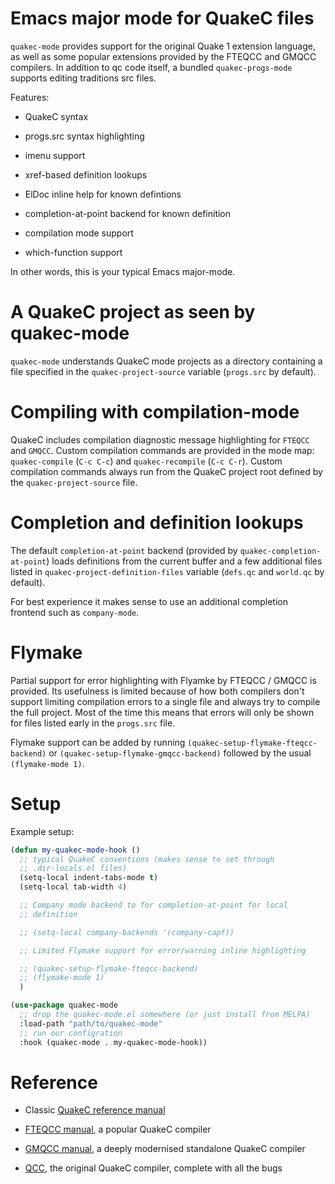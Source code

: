 * Emacs major mode for QuakeC files

  =quakec-mode= provides support for the original Quake 1 extension language, as well as
  some popular extensions provided by the FTEQCC and GMQCC compilers. In addition to qc
  code itself, a bundled =quakec-progs-mode= supports editing traditions src files.

  Features:

  - QuakeC syntax

  - progs.src syntax highlighting

  - imenu support

  - xref-based definition lookups

  - ElDoc inline help for known defintions

  - completion-at-point backend for known definition

  - compilation mode support

  - which-function support

  In other words, this is your typical Emacs major-mode.

* A QuakeC project as seen by quakec-mode

  =quakec-mode= understands QuakeC mode projects as a directory containing a file
  specified in the =quakec-project-source= variable (=progs.src= by default).

* Compiling with compilation-mode

  QuakeC includes compilation diagnostic message highlighting for =FTEQCC= and =GMQCC=.
  Custom compilation commands are provided in the mode map: =quakec-compile= (=C-c C-c=)
  and =quakec-recompile= (=C-c C-r=). Custom compilation commands always run from the
  QuakeC project root defined by the =quakec-project-source= file.

* Completion and definition lookups

  The default =completion-at-point= backend (provided by =quakec-completion-at-point=)
  loads definitions from the current buffer and a few additional files listed in
  =quakec-project-definition-files= variable (=defs.qc= and =world.qc= by default).

  For best experience it makes sense to use an additional completion frontend such as
  =company-mode=.

* Flymake

  Partial support for error highlighting with Flyamke by FTEQCC / GMQCC is provided. Its
  usefulness is limited because of how both compilers don't support limiting compilation
  errors to a single file and always try to compile the full project. Most of the time
  this means that errors will only be shown for files listed early in the =progs.src=
  file.

  Flymake support can be added by running =(quakec-setup-flymake-fteqcc-backend)= or
  =(quakec-setup-flymake-gmqcc-backend)= followed by the usual =(flymake-mode 1)=.

* Setup

Example setup:

#+begin_src emacs-lisp
  (defun my-quakec-mode-hook ()
    ;; typical QuakeC conventions (makes sense to set through
    ;; .dir-locals.el files)
    (setq-local indent-tabs-mode t)
    (setq-local tab-width 4)

    ;; Company mode backend to for completion-at-point for local
    ;; definition

    ;; (setq-local company-backends '(company-capf))

    ;; Limited Flymake support for error/warning inline highlighting

    ;; (quakec-setup-flymake-fteqcc-backend)
    ;; (flymake-mode 1)
    )

  (use-package quakec-mode
    ;; drop the quakec-mode.el somewhere (or just install from MELPA)
    :load-path "path/to/quakec-mode"
    ;; run our configration
    :hook (quakec-mode . my-quakec-mode-hook))
#+end_src

* Reference

  - Classic [[https://pages.cs.wisc.edu/~jeremyp/quake/quakec/quakec.pdf][QuakeC reference manual]]

  - [[https://www.fteqcc.org/dl/fteqcc_manual.txt][FTEQCC manual]], a popular QuakeC compiler

  - [[https://graphitemaster.github.io/gmqcc/][GMQCC manual]], a deeply modernised standalone QuakeC compiler

  - [[https://github.com/id-Software/Quake-Tools/tree/master/qcc][QCC]], the original QuakeC compiler, complete with all the bugs
